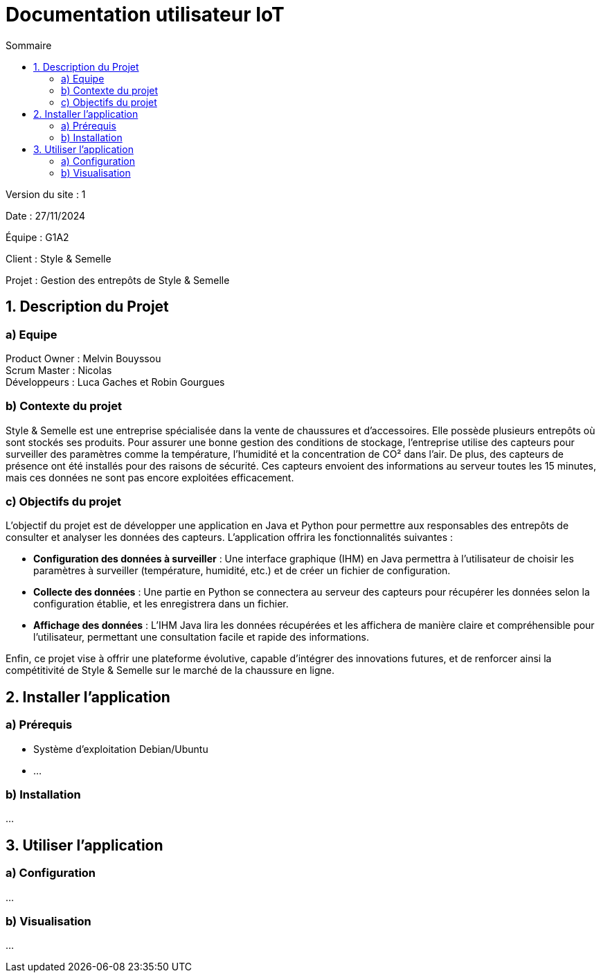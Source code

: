 = Documentation utilisateur IoT
:toc:
:toc-title: Sommaire

Version du site : 1 +

Date : 27/11/2024 +

Équipe : G1A2 +

Client : Style & Semelle +

Projet : Gestion des entrepôts de Style & Semelle +

<<<

== 1. Description du Projet
=== a) Equipe

Product Owner : Melvin Bouyssou +
Scrum Master : Nicolas +
Développeurs : Luca Gaches et Robin Gourgues +

=== b) Contexte du projet

Style & Semelle est une entreprise spécialisée dans la vente de chaussures et d’accessoires. Elle possède plusieurs entrepôts où sont stockés ses produits. Pour assurer une bonne gestion des conditions de stockage, l'entreprise utilise des capteurs pour surveiller des paramètres comme la température, l'humidité et la concentration de CO² dans l'air. De plus, des capteurs de présence ont été installés pour des raisons de sécurité. Ces capteurs envoient des informations au serveur toutes les 15 minutes, mais ces données ne sont pas encore exploitées efficacement. +

=== c) Objectifs du projet

L’objectif du projet est de développer une application en Java et Python pour permettre aux responsables des entrepôts de consulter et analyser les données des capteurs. L’application offrira les fonctionnalités suivantes :

- *Configuration des données à surveiller* : Une interface graphique (IHM) en Java permettra à l’utilisateur de choisir les paramètres à surveiller (température, humidité, etc.) et de créer un fichier de configuration.

- *Collecte des données* : Une partie en Python se connectera au serveur des capteurs pour récupérer les données selon la configuration établie, et les enregistrera dans un fichier.

- *Affichage des données* : L'IHM Java lira les données récupérées et les affichera de manière claire et compréhensible pour l’utilisateur, permettant une consultation facile et rapide des informations.

Enfin, ce projet vise à offrir une plateforme évolutive, capable d’intégrer des innovations futures, et de renforcer ainsi la compétitivité de Style & Semelle sur le marché de la chaussure en ligne.

== 2. Installer l'application
=== a) Prérequis
* Système d'exploitation Debian/Ubuntu
* ...

=== b) Installation
...

== 3. Utiliser l'application

=== a) Configuration

...


=== b) Visualisation

...
